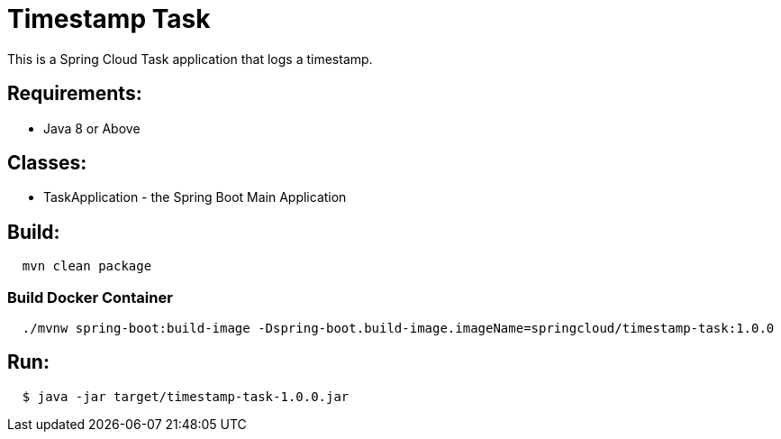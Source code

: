 = Timestamp Task

This is a Spring Cloud Task application that logs a timestamp.

== Requirements:

* Java 8 or Above

== Classes:

* TaskApplication - the Spring Boot Main Application

== Build:

[source,shell,indent=2]
----
mvn clean package
----

=== Build Docker Container

[source,shell,indent=2]
----
./mvnw spring-boot:build-image -Dspring-boot.build-image.imageName=springcloud/timestamp-task:1.0.0
----

== Run:

[source,shell,indent=2]
----
$ java -jar target/timestamp-task-1.0.0.jar
----